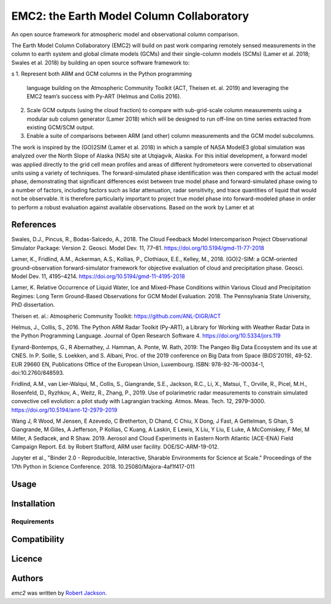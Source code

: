 EMC2: the Earth Model Column Collaboratory
==========================================

.. image:: https://img.shields.io/pypi/v/emc2.svg
    :target: https://pypi.python.org/pypi/emc2
    :alt: Latest PyPI version

.. image:: https://travis-ci.org/columncolab/EMC2.png
   :target: https://travis-ci.org/columncolab/EMC2
   :alt: Latest Travis CI build status

An open source framework for atmospheric model and observational column comparison.

The Earth Model Column Collaboratory (EMC2) will build on past work comparing remotely sensed measurements
in the column to earth system and global climate models (GCMs) and their single-column models (SCMs)
(Lamer et al. 2018; Swales et al. 2018) by building an open source software framework to:

s
1. Represent both ARM and GCM columns in the Python programming
   language building on the Atmospheric Community Toolkit (ACT, Theisen et. al. 2019)
   and leveraging the EMC2 team’s success with Py-ART (Helmus and Collis 2016).
2. Scale GCM outputs (using the cloud fraction) to compare with sub-grid-scale column measurements
   using a modular sub column generator (Lamer 2018) which will be designed to run off-line on
   time series extracted from existing GCM/SCM output.
3. Enable a suite of comparisons between ARM (and other) column measurements and
   the GCM model subcolumns.

The work is inspired by the (GO)2SIM (Lamer et al. 2018) in which a sample of NASA ModelE3 global simulation was analyzed over the North Slope of Alaska (NSA) site at Utqiagvik, Alaska. For this initial development, a forward model was applied directly to the grid cell mean profiles and areas of different hydrometeors were converted to observational units using a variety of techniques. The forward-simulated phase identification was then compared with the actual model phase, demonstrating that significant differences exist between true model phase and forward-simulated phase owing to a number of factors, including factors such as lidar attenuation, radar sensitivity, and trace quantities of liquid that would not be observable. It is therefore particularly important to project true model phase into forward-modeled phase in order to perform a robust evaluation against available observations.
Based on the work by Lamer et at

References
----------

Swales, D.J., Pincus, R., Bodas-Salcedo, A., 2018. The Cloud Feedback Model Intercomparison Project Observational Simulator Package: Version 2. Geosci. Model Dev. 11, 77–81. https://doi.org/10.5194/gmd-11-77-2018

Lamer, K., Fridlind, A.M., Ackerman, A.S., Kollias, P., Clothiaux, E.E., Kelley, M., 2018. (GO)2-SIM: a GCM-oriented ground-observation forward-simulator framework for objective evaluation of cloud and precipitation phase. Geosci. Model Dev. 11, 4195–4214. https://doi.org/10.5194/gmd-11-4195-2018

Lamer, K. Relative Occurrence of Liquid Water, Ice and Mixed-Phase Conditions within Various Cloud and Precipitation Regimes: Long Term Ground-Based Observations for GCM Model Evaluation. 2018. The Pennsylvania State University, PhD dissertation.

Theisen et. al.: Atmospheric Community Toolkit: https://github.com/ANL-DIGR/ACT

Helmus, J., Collis, S., 2016. The Python ARM Radar Toolkit (Py-ART), a Library for Working with Weather Radar Data in the Python Programming Language. Journal of Open Research Software 4. https://doi.org/10.5334/jors.119

Eynard-Bontemps, G., R Abernathey, J. Hamman, A. Ponte, W. Rath, 2019: The Pangeo Big Data Ecosystem and its use at CNES. In P. Soille, S. Loekken, and S. Albani, Proc. of the 2019 conference on Big Data from Space (BiDS’2019), 49-52. EUR 29660 EN, Publications Office of the European Union, Luxembourg. ISBN: 978-92-76-00034-1, doi:10.2760/848593.

Fridlind, A.M., van Lier-Walqui, M., Collis, S., Giangrande, S.E., Jackson, R.C., Li, X., Matsui, T., Orville, R., Picel, M.H., Rosenfeld, D., Ryzhkov, A., Weitz, R., Zhang, P., 2019. Use of polarimetric radar measurements to constrain simulated convective cell evolution: a pilot study with Lagrangian tracking. Atmos. Meas. Tech. 12, 2979–3000. https://doi.org/10.5194/amt-12-2979-2019

Wang J, R Wood, M Jensen, E Azevedo, C Bretherton, D Chand, C Chiu, X Dong, J Fast, A Gettelman, S Ghan, S Giangrande, M Gilles, A Jefferson, P Kollias, C Kuang, A Laskin, E Lewis, X Liu, Y Liu, E Luke, A McComiskey, F Mei, M Miller, A Sedlacek, and R Shaw. 2019. Aerosol and Cloud Experiments in Eastern North Atlantic (ACE-ENA) Field Campaign Report. Ed. by Robert Stafford, ARM user facility. DOE/SC-ARM-19-012.

Jupyter et al., "Binder 2.0 - Reproducible, Interactive, Sharable
Environments for Science at Scale." Proceedings of the 17th Python
in Science Conference. 2018. 10.25080/Majora-4af1f417-011


Usage
-----

Installation
------------

Requirements
^^^^^^^^^^^^

Compatibility
-------------

Licence
-------

Authors
-------

`emc2` was written by `Robert Jackson <rjackson@anl.gov>`_.
